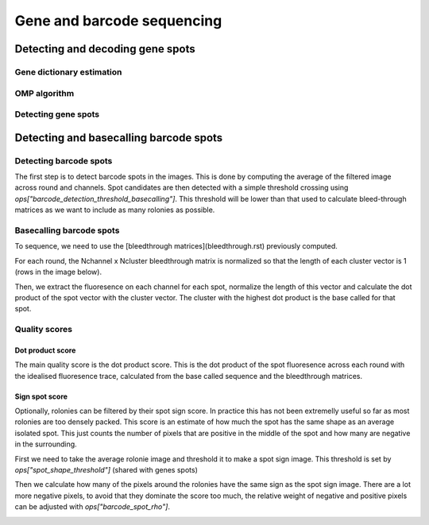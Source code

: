 ===========================
Gene and barcode sequencing
===========================

*********************************
Detecting and decoding gene spots
*********************************

Gene dictionary estimation
==========================

OMP algorithm
=============

Detecting gene spots
====================

***************************************
Detecting and basecalling barcode spots
***************************************

Detecting barcode spots
=======================

The first step is to detect barcode spots in the images. This is done by computing the
average of the filtered image across round and channels. Spot candidates are then
detected with a simple threshold crossing using `ops["barcode_detection_threshold_basecalling"]`.
This threshold will be lower than that used to calculate bleed-through matrices as we
want to include as many rolonies as possible.

.. image:: resources/barcode_spot_detection_calling.png
    :alt: Barcode spot detection for base calling
    :align: center


Basecalling barcode spots
=========================

To sequence, we need to use the [bleedthrough matrices](bleedthrough.rst) previously computed. 

For each round, the Nchannel x Ncluster bleedthrough matrix is normalized so that the 
length of each cluster vector is 1 (rows in the image below).

.. image:: resources/barcode_normalize_bleedthrough.png
    :alt: Normalization of bleedthrough matrix for base calling
    :align: center

Then, we extract the fluoresence on each channel for each spot, normalize the length 
of this vector and calculate the dot product of the spot vector with the cluster vector.
The cluster with the highest dot product is the base called for that spot.

.. image:: resources/barcode_cluster_score_calculation.png
    :alt: Dot product for base calling
    :align: center

Quality scores
==============

Dot product score
^^^^^^^^^^^^^^^^^

The main quality score is the dot product score. This is the dot product of the spot
fluoresence across each round with the idealised fluoresence trace, calculated from the
base called sequence and the bleedthrough matrices. 


Sign spot score
^^^^^^^^^^^^^^^

Optionally, rolonies can be filtered by their spot sign score. In practice this has 
not been extremelly useful so far as most rolonies are too densely packed. This score
is an estimate of how much the spot has the same shape as an average isolated spot. 
This just counts the number of pixels that are positive in the middle of the spot and 
how many are negative in the surrounding.

First we need to take the average rolonie image and threshold it to make a spot sign
image. This threshold is set by `ops["spot_shape_threshold"]` (shared with genes spots)

.. image:: resources/barcode_spot_sign_image.png
    :alt: Barcode spot sign image
    :align: center

Then we calculate how many of the pixels around the rolonies have the same sign as the 
spot sign image. There are a lot more negative pixels, to avoid that they dominate the
score too much, the relative weight of negative and positive pixels can be adjusted
with `ops["barcode_spot_rho"]`.

.. image:: resources/barcode_spot_score.png
    :alt: Barcode spot score image
    :align: center
